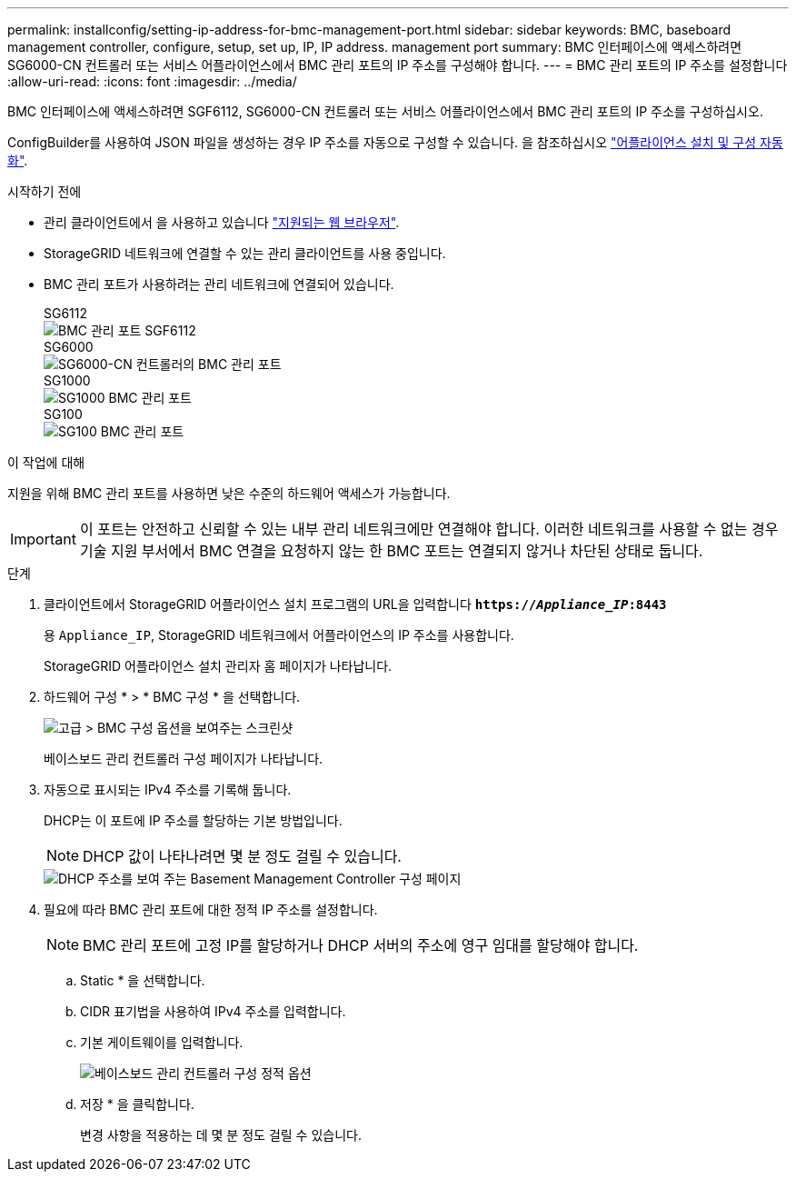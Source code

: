 ---
permalink: installconfig/setting-ip-address-for-bmc-management-port.html 
sidebar: sidebar 
keywords: BMC, baseboard management controller, configure, setup, set up, IP, IP address. management port 
summary: BMC 인터페이스에 액세스하려면 SG6000-CN 컨트롤러 또는 서비스 어플라이언스에서 BMC 관리 포트의 IP 주소를 구성해야 합니다. 
---
= BMC 관리 포트의 IP 주소를 설정합니다
:allow-uri-read: 
:icons: font
:imagesdir: ../media/


[role="lead"]
BMC 인터페이스에 액세스하려면 SGF6112, SG6000-CN 컨트롤러 또는 서비스 어플라이언스에서 BMC 관리 포트의 IP 주소를 구성하십시오.

ConfigBuilder를 사용하여 JSON 파일을 생성하는 경우 IP 주소를 자동으로 구성할 수 있습니다. 을 참조하십시오 link:automating-appliance-installation-and-configuration.html["어플라이언스 설치 및 구성 자동화"].

.시작하기 전에
* 관리 클라이언트에서 을 사용하고 있습니다 link:web-browser-requirements.html["지원되는 웹 브라우저"].
* StorageGRID 네트워크에 연결할 수 있는 관리 클라이언트를 사용 중입니다.
* BMC 관리 포트가 사용하려는 관리 네트워크에 연결되어 있습니다.
+
[role="tabbed-block"]
====
.SG6112
--
image::../media/sgf6112_cn_bmc_management_port.png[BMC 관리 포트 SGF6112]

--
.SG6000
--
image::../media/sg6000_cn_bmc_management_port.gif[SG6000-CN 컨트롤러의 BMC 관리 포트]

--
.SG1000
--
image::../media/sg1000_bmc_management_port.png[SG1000 BMC 관리 포트]

--
.SG100
--
image::../media/sg100_bmc_management_port.png[SG100 BMC 관리 포트]

--
====


.이 작업에 대해
지원을 위해 BMC 관리 포트를 사용하면 낮은 수준의 하드웨어 액세스가 가능합니다.


IMPORTANT: 이 포트는 안전하고 신뢰할 수 있는 내부 관리 네트워크에만 연결해야 합니다. 이러한 네트워크를 사용할 수 없는 경우 기술 지원 부서에서 BMC 연결을 요청하지 않는 한 BMC 포트는 연결되지 않거나 차단된 상태로 둡니다.

.단계
. 클라이언트에서 StorageGRID 어플라이언스 설치 프로그램의 URL을 입력합니다
`*https://_Appliance_IP_:8443*`
+
용 `Appliance_IP`, StorageGRID 네트워크에서 어플라이언스의 IP 주소를 사용합니다.

+
StorageGRID 어플라이언스 설치 관리자 홈 페이지가 나타납니다.

. 하드웨어 구성 * > * BMC 구성 * 을 선택합니다.
+
image::../media/bmc_configuration_page.gif[고급 > BMC 구성 옵션을 보여주는 스크린샷]

+
베이스보드 관리 컨트롤러 구성 페이지가 나타납니다.

. 자동으로 표시되는 IPv4 주소를 기록해 둡니다.
+
DHCP는 이 포트에 IP 주소를 할당하는 기본 방법입니다.

+

NOTE: DHCP 값이 나타나려면 몇 분 정도 걸릴 수 있습니다.

+
image::../media/bmc_configuration_dhcp_address.gif[DHCP 주소를 보여 주는 Basement Management Controller 구성 페이지]

. 필요에 따라 BMC 관리 포트에 대한 정적 IP 주소를 설정합니다.
+

NOTE: BMC 관리 포트에 고정 IP를 할당하거나 DHCP 서버의 주소에 영구 임대를 할당해야 합니다.

+
.. Static * 을 선택합니다.
.. CIDR 표기법을 사용하여 IPv4 주소를 입력합니다.
.. 기본 게이트웨이를 입력합니다.
+
image::../media/bmc_configuration_static_ip.gif[베이스보드 관리 컨트롤러 구성 정적 옵션]

.. 저장 * 을 클릭합니다.
+
변경 사항을 적용하는 데 몇 분 정도 걸릴 수 있습니다.




